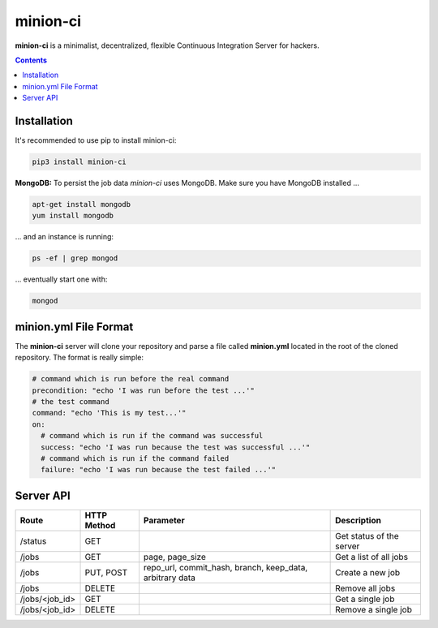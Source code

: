 minion-ci
=========
|pypi| |license|

**minion-ci** is a minimalist, decentralized, flexible Continuous Integration Server for hackers.

|screenshot_index|


.. contents::

Installation
------------

It's recommended to use pip to install minion-ci:

.. code::

    pip3 install minion-ci


**MongoDB:**
To persist the job data *minion-ci* uses MongoDB.
Make sure you have MongoDB installed ...

.. code::

    apt-get install mongodb
    yum install mongodb

... and an instance is running:

.. code::

    ps -ef | grep mongod

... eventually start one with:

.. code::

    mongod

minion.yml File Format
----------------------

The **minion-ci** server will clone your repository and parse a file called **minion.yml** located
in the root of the cloned repository. The format is really simple:

.. code:: yaml

    # command which is run before the real command
    precondition: "echo 'I was run before the test ...'"
    # the test command
    command: "echo 'This is my test...'"
    on:
      # command which is run if the command was successful
      success: "echo 'I was run because the test was successful ...'"
      # command which is run if the command failed
      failure: "echo 'I was run because the test failed ...'"


Server API
----------

+----------------+-------------+-----------------+--------------------------+
| Route          | HTTP Method | Parameter       | Description              |
+================+=============+=================+==========================+
| /status        | GET         |                 | Get status of the server |
+----------------+-------------+-----------------+--------------------------+
| /jobs          | GET         | page,           | Get a list of all jobs   |
|                |             | page_size       |                          |
+----------------+-------------+-----------------+--------------------------+
| /jobs          | PUT, POST   | repo_url,       | Create a new job         |
|                |             | commit_hash,    |                          |
|                |             | branch,         |                          |
|                |             | keep_data,      |                          |
|                |             | arbitrary data  |                          |
+----------------+-------------+-----------------+--------------------------+
| /jobs          | DELETE      |                 | Remove all jobs          |
+----------------+-------------+-----------------+--------------------------+
| /jobs/<job_id> | GET         |                 | Get a single job         |
+----------------+-------------+-----------------+--------------------------+
| /jobs/<job_id> | DELETE      |                 | Remove a single job      |
+----------------+-------------+-----------------+--------------------------+


.. |pypi| image:: https://img.shields.io/pypi/v/minion-ci.svg?style=flat&label=version
    :target: https://pypi.python.org/pypi/minion-ci
    :alt: Latest version released on PyPi

.. |license| image:: https://img.shields.io/badge/license-MIT-blue.svg?style=flat
    :target: https://raw.githubusercontent.com/timofurrer/minion-ci/master/LICENSE
    :alt: Package license

.. |screenshot_index| image:: https://raw.githubusercontent.com/timofurrer/minion-ci/master/screenshots/index.jpg
    :alt: Index Page
